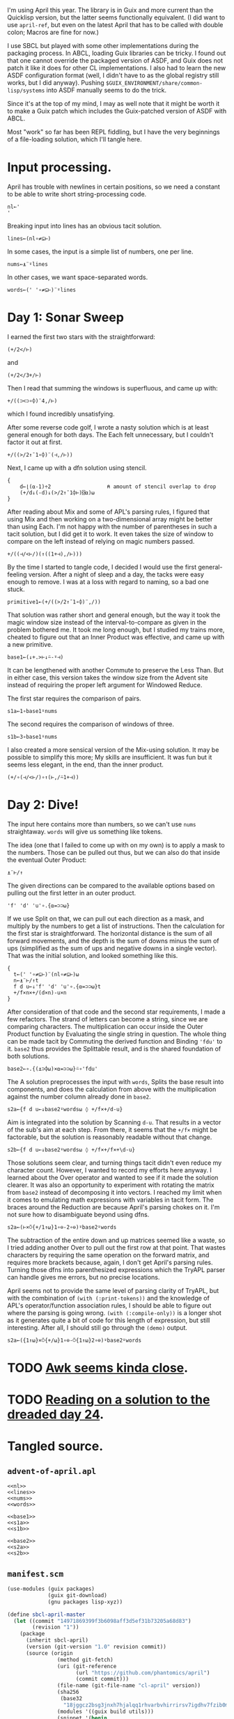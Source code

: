 I'm using April this year. The library is in Guix and more current than the
Quicklisp version, but the latter seems functionally equivalent. (I did want to
use ~april-ref~, but even on the latest April that has to be called with double
colon; Macros are fine for now.)

I use SBCL but played with some other implementations during the packaging
process. In ABCL, loading Guix libraries can be tricky. I found out that one
cannot override the packaged version of ASDF, and Guix does not patch it like
it does for other CL implementations. I also had to learn the new ASDF
configuration format (well, I didn't have to as the global registry still
works, but I did anyway). Pushing =$GUIX_ENVIRONMENT/share/common-lisp/systems=
into ASDF manually seems to do the trick.

Since it's at the top of my mind, I may as well note that it might be worth it
to make a Guix patch which includes the Guix-patched version of ASDF with ABCL.

Most "work" so far has been REPL fiddling, but I have the very beginnings of a
file-loading solution, which I'll tangle here.
* Input processing.
April has trouble with newlines in certain positions, so we need a constant to
be able to write short string-processing code.

#+name: nl
#+begin_src gnu-apl
  nl←'
  '
#+end_src

Breaking input into lines has an obvious tacit solution.

#+name: lines
#+begin_src gnu-apl
  lines←(nl∘≠⊆⊢)
#+end_src

In some cases, the input is a simple list of numbers, one per line.

#+name: nums
#+begin_src gnu-apl
  nums←⍎¨⍤lines
#+end_src

In other cases, we want space-separated words.

#+name: words
#+begin_src gnu-apl
  words←(' '∘≠⊆⊢)¨⍤lines
#+end_src
* Day 1: Sonar Sweep
I earned the first two stars with the straightforward:

#+begin_src gnu-apl
  (+/2</⊢)
#+end_src

and

#+begin_src gnu-apl
  (+/2</3+/⊢)
#+end_src

Then I read that summing the windows is superfluous, and came up with:

#+begin_src gnu-apl
  +/((⊃<⊃∘⌽)¨4,/⊢)
#+end_src

which I found incredibly unsatisfying.

After some reverse code golf, I wrote a nasty solution which is at least
general enough for both days. The Each felt unnecessary, but I couldn't factor
it out at first.

#+begin_src gnu-apl
  +/((>/2↑¯1∘⌽)¨(⊣,/⊢))
#+end_src

Next, I came up with a dfn solution using stencil.

#+begin_src gnu-apl
  {
      d←⌊(⍺-1)÷2                  ⍝ amount of stencil overlap to drop
      (+/d↓(-d)↓(>/2↑¯1⌽⊢)⌺⍺)⍵
  }
#+end_src

After reading about Mix and some of APL's parsing rules, I figured that using
Mix and then working on a two-dimensional array might be better than using
Each. I'm not happy with the number of parentheses in such a tacit solution,
but I did get it to work. It even takes the size of window to compare on the
left instead of relying on magic numbers passed.

#+begin_src gnu-apl
  +/((⊣/<⊢/)(↑((1+⊣),/⊢)))
#+end_src

By the time I started to tangle code, I decided I would use the first
general-feeling version. After a night of sleep and a day, the tacks were easy
enough to remove. I was at a loss with regard to naming, so a bad one stuck.

#+begin_src gnu-apl
  primitive1←(+/((>/2↑¯1∘⌽)¨,/))
#+end_src

That solution was rather short and general enough, but the way it took the
magic window size instead of the interval-to-compare as given in the problem
bothered me. It took me long enough, but I studied my trains more, cheated to
figure out that an Inner Product was effective, and came up with a new
primitive.

#+name: base1
#+begin_src gnu-apl
  base1←(↓+.>⊢↓⍨-⍤⊣)
#+end_src

It can be lengthened with another Commute to preserve the Less Than. But in
either case, this version takes the window size from the Advent site instead of
requiring the proper left argument for Windowed Reduce.

The first star requires the comparison of pairs.

#+name: s1a
#+begin_src gnu-apl
  s1a←1∘base1⍤nums
#+end_src

The second requires the comparison of windows of three.

#+name: s1b
#+begin_src gnu-apl
  s1b←3∘base1⍤nums
#+end_src

I also created a more sensical version of the Mix-using solution. It may be
possible to simplify this more; My skills are insufficient. It was fun but it
seems less elegant, in the end, than the inner product.

#+begin_src gnu-apl
  (+/∘(⊣/<⊢/)∘↑(⊢,/⍨1+⊣))
#+end_src
* Day 2: Dive!
The input here contains more than numbers, so we can't use ~nums~
straightaway. ~words~ will give us something like tokens.

The idea (one that I failed to come up with on my own) is to apply a mask to
the numbers. Those can be pulled out thus, but we can also do that inside the
eventual Outer Product:

#+begin_src gnu-apl
  ⍎¨⊢/↑
#+end_src

The given directions can be compared to the available options based on pulling
out the first letter in an outer product.

#+begin_src gnu-apl
  'f' 'd' 'u'∘.{⍺=⊃⊃⍵}
#+end_src

If we use Split on that, we can pull out each direction as a mask, and multiply
by the numbers to get a list of instructions. Then the calculation for the
first star is straightforward. The horizontal distance is the sum of all
forward movements, and the depth is the sum of downs minus the sum of ups
(simplified as the sum of ups and negative downs in a single vector). That was
the initial solution, and looked something like this.

#+begin_src gnu-apl
  {
    t←(' '∘≠⊆⊢)¨(nl∘≠⊆⊢)⍵
    n←⍎¨⊢/↑t
    f d u←↓'f' 'd' 'u'∘.{⍺=⊃⊃⍵}t
    +/f×n×+/(d×n)-u×n
  }
#+end_src

After consideration of that code and the second star requirements, I made a few
refactors. The strand of letters can become a string, since we are comparing
characters. The multiplication can occur inside the Outer Product function by
Evaluating the single string in question. The whole thing can be made tacit by
Commuting the derived function and Binding ~'fdu'~ to it. ~base2~ thus provides
the Splittable result, and is the shared foundation of both solutions.

#+name: base2
#+begin_src gnu-apl
  base2←∘.{(⍎⊃⌽⍵)×⍺=⊃⊃⍵}⍨∘'fdu'
#+end_src

The A solution preprocesses the input with ~words~, Splits the base result into
components, and does the calculation from above with the multiplication against
the number column already done in ~base2~.

#+name: s2a
#+begin_src gnu-apl
  s2a←{f d u←↓base2⍤words⍵ ◊ +/f×+/d-u}
#+end_src

Aim is integrated into the solution by Scanning ~d-u~. That results in a vector
of the sub's aim at each step. From there, it seems that the ~+/f×~ might be
factorable, but the solution is reasonably readable without that change.

#+name: s2b
#+begin_src gnu-apl
  s2b←{f d u←↓base2⍤words⍵ ◊ +/f×+/f×+\d-u}
#+end_src

Those solutions seem clear, and turning things tacit didn't even reduce my
character count. However, I wanted to record my efforts here anyway. I learned
about the Over operator and wanted to see if it made the solution clearer. It
was also an opportunity to experiment with rotating the matrix from ~base2~
instead of decomposing it into vectors. I reached my limit when it comes to
emulating math expressions with variables in tacit form. The braces around the
Reduction are because April's parsing chokes on it. I'm not sure how to
disambiguate beyond using dfns.

#+begin_src gnu-apl
  s2a←(⊢×⍥{+/1↑⍵}1∘⊖-2∘⊖)⍤base2⍤words
#+end_src

The subtraction of the entire down and up matrices seemed like a waste, so I
tried adding another Over to pull out the first row at that point. That wastes
characters by requiring the same operation on the forward matrix, and requires
more brackets because, again, I don't get April's parsing rules. Turning those
dfns into parenthesized expressions which the TryAPL parser can handle gives me
errors, but no precise locations.

April seems not to provide the same level of parsing clarity of TryAPL, but
with the combination of ~(with (:print-tokens))~ and the knowledge of APL's
operator/function association rules, I should be able to figure out where the
parsing is going wrong. ~(with (:compile-only))~ is a longer shot as it
generates quite a bit of code for this length of expression, but still
interesting. After all, I should still go through the ~(demo)~ output.

#+begin_src gnu-apl
  s2a←({1↑⍵}×⍥{+/⍵}1∘⊖-⍥{1↑⍵}2∘⊖)⍤base2⍤words
#+end_src
* TODO [[https://www.reddit.com/r/adventofcode/comments/ru8bhl/2021_all_daysawk_postscript_aoc_in_100_lines_of/][Awk seems kinda close]].
* TODO [[https://cuddly-octo-palm-tree.com/posts/2022-01-02-aoc-24/][Reading on a solution to the dreaded day 24]].
* Tangled source.
** =advent-of-april.apl=
#+begin_src gnu-apl :noweb yes :tangle advent-of-april.apl
  <<nl>>
  <<lines>>
  <<nums>>
  <<words>>

  <<base1>>
  <<s1a>>
  <<s1b>>

  <<base2>>
  <<s2a>>
  <<s2b>>
#+end_src
** =manifest.scm=
#+begin_src scheme :tangle manifest.scm
  (use-modules (guix packages)
               (guix git-download)
               (gnu packages lisp-xyz))

  (define sbcl-april-master
    (let ((commit "14971869399f3b6098aff3d5ef31b73205a68d83")
          (revision "1"))
      (package
        (inherit sbcl-april)
        (version (git-version "1.0" revision commit))
        (source (origin
                  (method git-fetch)
                  (uri (git-reference
                        (url "https://github.com/phantomics/april")
                        (commit commit)))
                  (file-name (git-file-name "cl-april" version))
                  (sha256
                   (base32
                    "18jggcz2bsg3jnxh7hjalqq1rhvarbvhirrirsv7igdhv7fzib0m"))
                  (modules '((guix build utils)))
                  (snippet '(begin
                              ;; Remove bundled Apache-relicensed MaxPC.
                              (delete-file-recursively "maxpc-apache")
                              ;; Ensure references are to upstream MaxPC.
                              (substitute* "vex/vex.asd"
                                (("maxpc-apache")
                                 "maxpc"))))))
        (arguments
         `(#:asd-systems '("april"
                           "april-lib.dfns.array"
                           "april-lib.dfns.string"
                           "april-lib.dfns.power"
                           "april-lib.dfns.tree"
                           "april-lib.dfns.graph"
                           "april-lib.dfns.numeric")))
        (inputs (cons (list "sbcl-serapeum" sbcl-serapeum)
                      (cons (list "sbcl-cl-unicode" sbcl-cl-unicode)
                            (package-inputs sbcl-april)))))))

  (concatenate-manifests (list (specifications->manifest '("sbcl"))
                               (packages->manifest (list sbcl-april-master))))
#+end_src
** =run-day.lisp=
#+begin_src lisp :tangle run-day.lisp
  (require 'asdf)
  (require 'april)

  (april:april-load (pathname "advent-of-april.apl"))

  (defun print-solutions (day data)
    (with-open-file (input (format nil "data/~a" data))
      (let ((puzzle (make-string (file-length input))))
        (read-sequence puzzle input)
        (april:april (with (:store-val (p puzzle) (d day)))
                     "⍎'⎕←s',(⍕d),'a p◊⎕←s',(⍕d),'b p'"))))
#+end_src
** =run-day.sh=
#+begin_src sh :tangle run-day.sh :tangle-mode (identity #o755)
  DAY=$1
  DATA=$2

  sbcl --noinform --noprint --non-interactive \
       --load run-day.lisp \
       --eval "(print-solutions $DAY \"$DATA\")"
#+end_src
